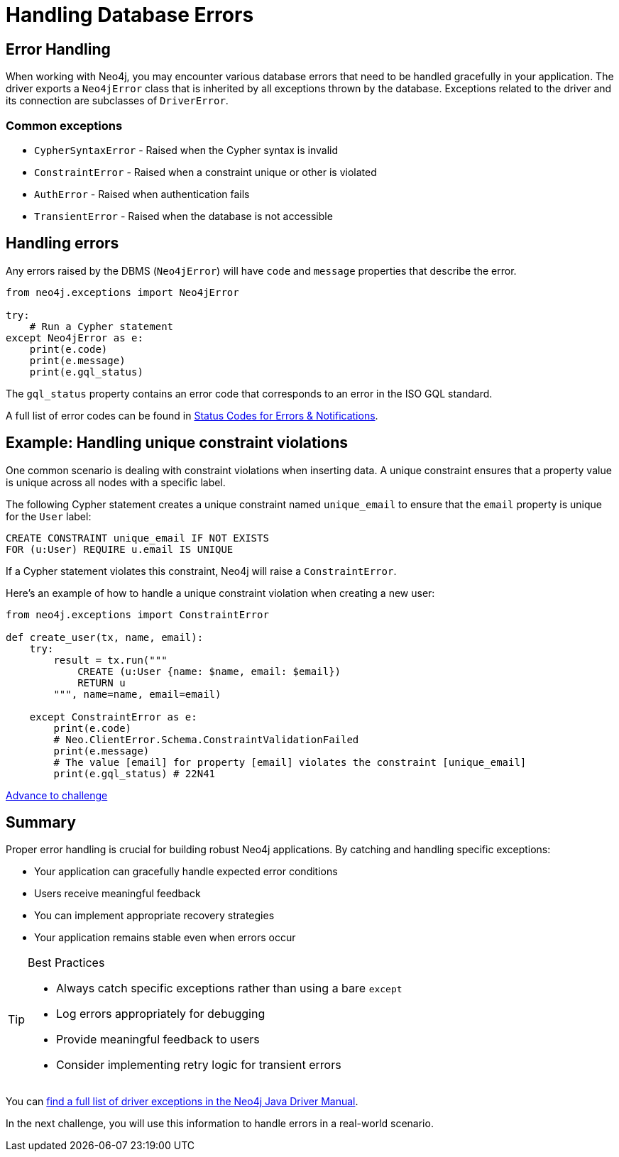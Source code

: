 = Handling Database Errors
:type: lesson
:minutes: 15
:order: 3

// TODO - need to do this

[.slide.discrete.col-2]
== Error Handling

When working with Neo4j, you may encounter various database errors that need to be handled gracefully in your application. 
The driver exports a `Neo4jError` class that is inherited by all exceptions thrown by the database.
Exceptions related to the driver and its connection are subclasses of `DriverError`.


=== Common exceptions 

* `CypherSyntaxError` - Raised when the Cypher syntax is invalid
* `ConstraintError` - Raised when a constraint unique or other is violated
* `AuthError` - Raised when authentication fails
* `TransientError` - Raised when the database is not accessible
// * `ForbiddenError` - Raised when the client is not authorized to perform the operation
// * `DatabaseError` - Base class for all database-related errors
// * `ServiceUnavailable` - Raised when the database is not accessible
// * `ClientError` - Base class for all client-side errors


[.slide]
== Handling errors

Any errors raised by the DBMS (`Neo4jError`) will have `code` and `message` properties that describe the error.

[source,Java]
----
from neo4j.exceptions import Neo4jError

try:
    # Run a Cypher statement
except Neo4jError as e:
    print(e.code)
    print(e.message)
    print(e.gql_status)
    


----

The `gql_status` property contains an error code that corresponds to an error in the ISO GQL standard.  

A full list of error codes can be found in link:https://neo4j.com/docs/status-codes/current/errors/gql-errors/[Status Codes for Errors & Notifications^].


[.slide.col-2]
== Example: Handling unique constraint violations

[.col]
====
One common scenario is dealing with constraint violations when inserting data.
A unique constraint ensures that a property value is unique across all nodes with a specific label. 

The following Cypher statement creates a unique constraint named `unique_email` to ensure that the `email` property is unique for the `User` label:

[source,cypher]
----
CREATE CONSTRAINT unique_email IF NOT EXISTS 
FOR (u:User) REQUIRE u.email IS UNIQUE
----

If a Cypher statement violates this constraint, Neo4j will raise a `ConstraintError`.

====

[.col]
====

[.transcript-only]
=====
Here's an example of how to handle a unique constraint violation when creating a new user:
=====

[source,Java]
----
from neo4j.exceptions import ConstraintError

def create_user(tx, name, email):
    try:
        result = tx.run("""
            CREATE (u:User {name: $name, email: $email})
            RETURN u
        """, name=name, email=email)

    except ConstraintError as e:
        print(e.code)  
        # Neo.ClientError.Schema.ConstraintValidationFailed
        print(e.message) 
        # The value [email] for property [email] violates the constraint [unique_email]
        print(e.gql_status) # 22N41

----

====


link:../4c-handling-errors/[Advance to challenge,role="btn transcript-only"]


[.summary]
== Summary

Proper error handling is crucial for building robust Neo4j applications. By catching and handling specific exceptions:

* Your application can gracefully handle expected error conditions
* Users receive meaningful feedback
* You can implement appropriate recovery strategies
* Your application remains stable even when errors occur

[TIP]
.Best Practices
====
* Always catch specific exceptions rather than using a bare `except`
* Log errors appropriately for debugging
* Provide meaningful feedback to users
* Consider implementing retry logic for transient errors
====

You can link:https://neo4j.com/docs/status-codes/current/errors/[find a full list of driver exceptions in the Neo4j Java Driver Manual^].

In the next challenge, you will use this information to handle errors in a real-world scenario.
